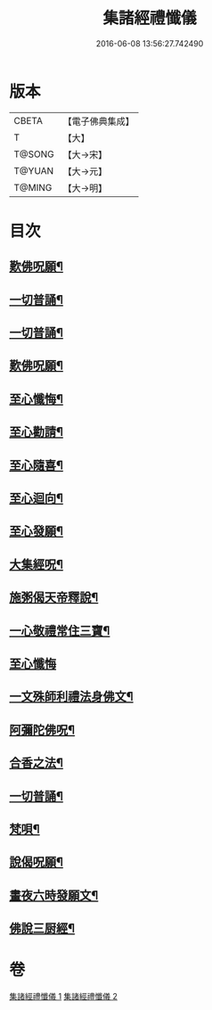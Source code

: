 #+TITLE: 集諸經禮懺儀 
#+DATE: 2016-06-08 13:56:27.742490

* 版本
 |     CBETA|【電子佛典集成】|
 |         T|【大】     |
 |    T@SONG|【大→宋】   |
 |    T@YUAN|【大→元】   |
 |    T@MING|【大→明】   |

* 目次
** [[file:KR6p0077_001.txt::001-0456b17][歎佛呪願¶]]
** [[file:KR6p0077_001.txt::001-0457a29][一切普誦¶]]
** [[file:KR6p0077_001.txt::001-0457b21][一切普誦¶]]
** [[file:KR6p0077_001.txt::001-0457b27][歎佛呪願¶]]
** [[file:KR6p0077_001.txt::001-0458a3][至心懺悔¶]]
** [[file:KR6p0077_001.txt::001-0458a9][至心勸請¶]]
** [[file:KR6p0077_001.txt::001-0458a13][至心隨喜¶]]
** [[file:KR6p0077_001.txt::001-0458a17][至心迴向¶]]
** [[file:KR6p0077_001.txt::001-0458a20][至心發願¶]]
** [[file:KR6p0077_001.txt::001-0458b6][大集經呪¶]]
** [[file:KR6p0077_001.txt::001-0458b25][施粥偈天帝釋說¶]]
** [[file:KR6p0077_001.txt::001-0459a23][一心敬禮常住三寶¶]]
** [[file:KR6p0077_001.txt::001-0459a29][至心懺悔]]
** [[file:KR6p0077_001.txt::001-0459b10][一文殊師利禮法身佛文¶]]
** [[file:KR6p0077_001.txt::001-0463c25][阿彌陀佛呪¶]]
** [[file:KR6p0077_001.txt::001-0464a2][合香之法¶]]
** [[file:KR6p0077_001.txt::001-0465a12][一切普誦¶]]
** [[file:KR6p0077_001.txt::001-0465a23][梵唄¶]]
** [[file:KR6p0077_001.txt::001-0465a26][說偈呪願¶]]
** [[file:KR6p0077_001.txt::001-0465b11][畫夜六時發願文¶]]
** [[file:KR6p0077_001.txt::001-0465c15][佛說三厨經¶]]

* 卷
[[file:KR6p0077_001.txt][集諸經禮懺儀 1]]
[[file:KR6p0077_002.txt][集諸經禮懺儀 2]]

